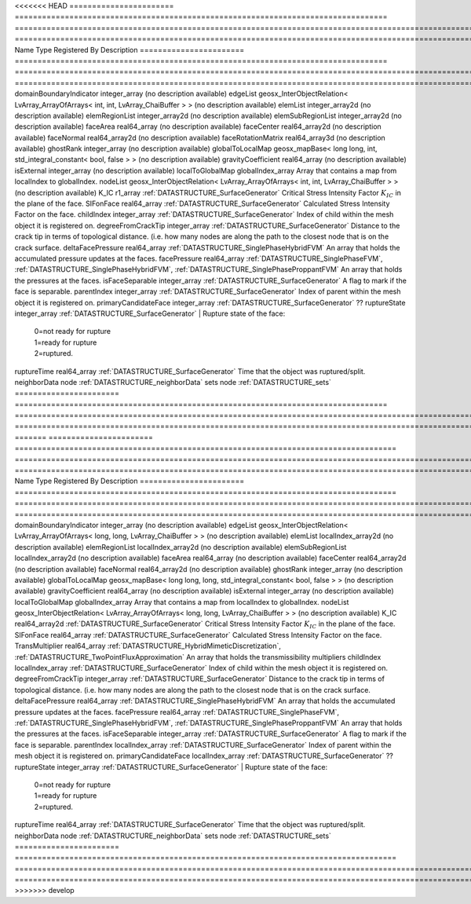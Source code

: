 

<<<<<<< HEAD
======================= ================================================================================== =========================================================================================================================== ===================================================================================================================================================== 
Name                    Type                                                                               Registered By                                                                                                               Description                                                                                                                                           
======================= ================================================================================== =========================================================================================================================== ===================================================================================================================================================== 
domainBoundaryIndicator integer_array                                                                                                                                                                                                  (no description available)                                                                                                                            
edgeList                geosx_InterObjectRelation< LvArray_ArrayOfArrays< int, int, LvArray_ChaiBuffer > >                                                                                                                             (no description available)                                                                                                                            
elemList                integer_array2d                                                                                                                                                                                                (no description available)                                                                                                                            
elemRegionList          integer_array2d                                                                                                                                                                                                (no description available)                                                                                                                            
elemSubRegionList       integer_array2d                                                                                                                                                                                                (no description available)                                                                                                                            
faceArea                real64_array                                                                                                                                                                                                   (no description available)                                                                                                                            
faceCenter              real64_array2d                                                                                                                                                                                                 (no description available)                                                                                                                            
faceNormal              real64_array2d                                                                                                                                                                                                 (no description available)                                                                                                                            
faceRotationMatrix      real64_array3d                                                                                                                                                                                                 (no description available)                                                                                                                            
ghostRank               integer_array                                                                                                                                                                                                  (no description available)                                                                                                                            
globalToLocalMap        geosx_mapBase< long long, int, std_integral_constant< bool, false > >                                                                                                                                          (no description available)                                                                                                                            
gravityCoefficient      real64_array                                                                                                                                                                                                   (no description available)                                                                                                                            
isExternal              integer_array                                                                                                                                                                                                  (no description available)                                                                                                                            
localToGlobalMap        globalIndex_array                                                                                                                                                                                              Array that contains a map from localIndex to globalIndex.                                                                                             
nodeList                geosx_InterObjectRelation< LvArray_ArrayOfArrays< int, int, LvArray_ChaiBuffer > >                                                                                                                             (no description available)                                                                                                                            
K_IC                    r1_array                                                                           :ref:`DATASTRUCTURE_SurfaceGenerator`                                                                                       Critical Stress Intensity Factor :math:`K_{IC}` in the plane of the face.                                                                             
SIFonFace               real64_array                                                                       :ref:`DATASTRUCTURE_SurfaceGenerator`                                                                                       Calculated Stress Intensity Factor on the face.                                                                                                       
childIndex              integer_array                                                                      :ref:`DATASTRUCTURE_SurfaceGenerator`                                                                                       Index of child within the mesh object it is registered on.                                                                                            
degreeFromCrackTip      integer_array                                                                      :ref:`DATASTRUCTURE_SurfaceGenerator`                                                                                       Distance to the crack tip in terms of topological distance. (i.e. how many nodes are along the path to the closest node that is on the crack surface. 
deltaFacePressure       real64_array                                                                       :ref:`DATASTRUCTURE_SinglePhaseHybridFVM`                                                                                   An array that holds the accumulated pressure updates at the faces.                                                                                    
facePressure            real64_array                                                                       :ref:`DATASTRUCTURE_SinglePhaseFVM`, :ref:`DATASTRUCTURE_SinglePhaseHybridFVM`, :ref:`DATASTRUCTURE_SinglePhaseProppantFVM` An array that holds the pressures at the faces.                                                                                                       
isFaceSeparable         integer_array                                                                      :ref:`DATASTRUCTURE_SurfaceGenerator`                                                                                       A flag to mark if the face is separable.                                                                                                              
parentIndex             integer_array                                                                      :ref:`DATASTRUCTURE_SurfaceGenerator`                                                                                       Index of parent within the mesh object it is registered on.                                                                                           
primaryCandidateFace    integer_array                                                                      :ref:`DATASTRUCTURE_SurfaceGenerator`                                                                                       ??                                                                                                                                                    
ruptureState            integer_array                                                                      :ref:`DATASTRUCTURE_SurfaceGenerator`                                                                                       | Rupture state of the face:                                                                                                                            
                                                                                                                                                                                                                                       |  0=not ready for rupture                                                                                                                              
                                                                                                                                                                                                                                       |  1=ready for rupture                                                                                                                                  
                                                                                                                                                                                                                                       |  2=ruptured.                                                                                                                                          
ruptureTime             real64_array                                                                       :ref:`DATASTRUCTURE_SurfaceGenerator`                                                                                       Time that the object was ruptured/split.                                                                                                              
neighborData            node                                                                                                                                                                                                           :ref:`DATASTRUCTURE_neighborData`                                                                                                                     
sets                    node                                                                                                                                                                                                           :ref:`DATASTRUCTURE_sets`                                                                                                                             
======================= ================================================================================== =========================================================================================================================== ===================================================================================================================================================== 
=======
======================= ==================================================================================== =========================================================================================================================== ===================================================================================================================================================== 
Name                    Type                                                                                 Registered By                                                                                                               Description                                                                                                                                           
======================= ==================================================================================== =========================================================================================================================== ===================================================================================================================================================== 
domainBoundaryIndicator integer_array                                                                                                                                                                                                    (no description available)                                                                                                                            
edgeList                geosx_InterObjectRelation< LvArray_ArrayOfArrays< long, long, LvArray_ChaiBuffer > >                                                                                                                             (no description available)                                                                                                                            
elemList                localIndex_array2d                                                                                                                                                                                               (no description available)                                                                                                                            
elemRegionList          localIndex_array2d                                                                                                                                                                                               (no description available)                                                                                                                            
elemSubRegionList       localIndex_array2d                                                                                                                                                                                               (no description available)                                                                                                                            
faceArea                real64_array                                                                                                                                                                                                     (no description available)                                                                                                                            
faceCenter              real64_array2d                                                                                                                                                                                                   (no description available)                                                                                                                            
faceNormal              real64_array2d                                                                                                                                                                                                   (no description available)                                                                                                                            
ghostRank               integer_array                                                                                                                                                                                                    (no description available)                                                                                                                            
globalToLocalMap        geosx_mapBase< long long, long, std_integral_constant< bool, false > >                                                                                                                                           (no description available)                                                                                                                            
gravityCoefficient      real64_array                                                                                                                                                                                                     (no description available)                                                                                                                            
isExternal              integer_array                                                                                                                                                                                                    (no description available)                                                                                                                            
localToGlobalMap        globalIndex_array                                                                                                                                                                                                Array that contains a map from localIndex to globalIndex.                                                                                             
nodeList                geosx_InterObjectRelation< LvArray_ArrayOfArrays< long, long, LvArray_ChaiBuffer > >                                                                                                                             (no description available)                                                                                                                            
K_IC                    real64_array2d                                                                       :ref:`DATASTRUCTURE_SurfaceGenerator`                                                                                       Critical Stress Intensity Factor :math:`K_{IC}` in the plane of the face.                                                                             
SIFonFace               real64_array                                                                         :ref:`DATASTRUCTURE_SurfaceGenerator`                                                                                       Calculated Stress Intensity Factor on the face.                                                                                                       
TransMultiplier         real64_array                                                                         :ref:`DATASTRUCTURE_HybridMimeticDiscretization`, :ref:`DATASTRUCTURE_TwoPointFluxApproximation`                            An array that holds the transmissibility multipliers                                                                                                  
childIndex              localIndex_array                                                                     :ref:`DATASTRUCTURE_SurfaceGenerator`                                                                                       Index of child within the mesh object it is registered on.                                                                                            
degreeFromCrackTip      integer_array                                                                        :ref:`DATASTRUCTURE_SurfaceGenerator`                                                                                       Distance to the crack tip in terms of topological distance. (i.e. how many nodes are along the path to the closest node that is on the crack surface. 
deltaFacePressure       real64_array                                                                         :ref:`DATASTRUCTURE_SinglePhaseHybridFVM`                                                                                   An array that holds the accumulated pressure updates at the faces.                                                                                    
facePressure            real64_array                                                                         :ref:`DATASTRUCTURE_SinglePhaseFVM`, :ref:`DATASTRUCTURE_SinglePhaseHybridFVM`, :ref:`DATASTRUCTURE_SinglePhaseProppantFVM` An array that holds the pressures at the faces.                                                                                                       
isFaceSeparable         integer_array                                                                        :ref:`DATASTRUCTURE_SurfaceGenerator`                                                                                       A flag to mark if the face is separable.                                                                                                              
parentIndex             localIndex_array                                                                     :ref:`DATASTRUCTURE_SurfaceGenerator`                                                                                       Index of parent within the mesh object it is registered on.                                                                                           
primaryCandidateFace    localIndex_array                                                                     :ref:`DATASTRUCTURE_SurfaceGenerator`                                                                                       ??                                                                                                                                                    
ruptureState            integer_array                                                                        :ref:`DATASTRUCTURE_SurfaceGenerator`                                                                                       | Rupture state of the face:                                                                                                                            
                                                                                                                                                                                                                                         |  0=not ready for rupture                                                                                                                              
                                                                                                                                                                                                                                         |  1=ready for rupture                                                                                                                                  
                                                                                                                                                                                                                                         |  2=ruptured.                                                                                                                                          
ruptureTime             real64_array                                                                         :ref:`DATASTRUCTURE_SurfaceGenerator`                                                                                       Time that the object was ruptured/split.                                                                                                              
neighborData            node                                                                                                                                                                                                             :ref:`DATASTRUCTURE_neighborData`                                                                                                                     
sets                    node                                                                                                                                                                                                             :ref:`DATASTRUCTURE_sets`                                                                                                                             
======================= ==================================================================================== =========================================================================================================================== ===================================================================================================================================================== 
>>>>>>> develop


